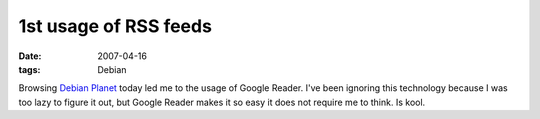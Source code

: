 1st usage of RSS feeds
======================

:date: 2007-04-16
:tags: Debian


Browsing `Debian Planet`__ today led me to the usage of Google Reader.
I've been ignoring this technology because I was too lazy to figure it out,
but Google Reader makes it so easy it does not require me to think. Is kool.


__ http://planet.debian.org
